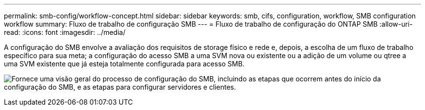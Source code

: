 ---
permalink: smb-config/workflow-concept.html 
sidebar: sidebar 
keywords: smb, cifs, configuration, workflow, SMB configuration workflow 
summary: Fluxo de trabalho de configuração SMB 
---
= Fluxo de trabalho de configuração do ONTAP SMB
:allow-uri-read: 
:icons: font
:imagesdir: ../media/


[role="lead"]
A configuração do SMB envolve a avaliação dos requisitos de storage físico e rede e, depois, a escolha de um fluxo de trabalho específico para sua meta; a configuração do acesso SMB a uma SVM nova ou existente ou a adição de um volume ou qtree a uma SVM existente que já esteja totalmente configurada para acesso SMB.

image:smb-config-workflow-power-guide.gif["Fornece uma visão geral do processo de configuração do SMB, incluindo as etapas que ocorrem antes do início da configuração do SMB, e as etapas para configurar servidores e clientes."]
